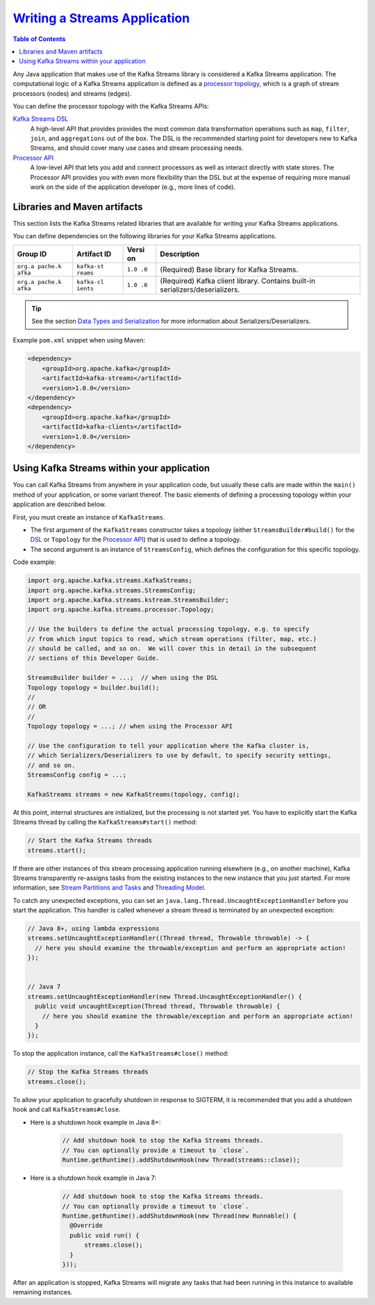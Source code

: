 .. _streams_write_app:

`Writing a Streams Application <#writing-a-streams-application>`__
==================================================================

.. contents:: Table of Contents
    :local:

Any Java application that makes use of the Kafka Streams library is
considered a Kafka Streams application. The computational logic of a
Kafka Streams application is defined as a `processor
topology <../concepts.html#streams-concepts>`__, which is a graph of
stream processors (nodes) and streams (edges).

You can define the processor topology with the Kafka Streams APIs:

`Kafka Streams DSL <dsl-api.html#streams-developer-guide-dsl>`__
    A high-level API that provides provides the most common data
    transformation operations such as ``map``, ``filter``, ``join``, and
    ``aggregations`` out of the box. The DSL is the recommended starting
    point for developers new to Kafka Streams, and should cover many use
    cases and stream processing needs.
`Processor API <processor-api.html#streams-developer-guide-processor-api>`__
    A low-level API that lets you add and connect processors as well as
    interact directly with state stores. The Processor API provides you
    with even more flexibility than the DSL but at the expense of
    requiring more manual work on the side of the application developer
    (e.g., more lines of code).

Libraries and Maven artifacts
-----------------------------

This section lists the Kafka Streams related libraries that are
available for writing your Kafka Streams applications.

You can define dependencies on the following libraries for your Kafka
Streams applications.

+---------+------------+-------+--------------------------------------+
| Group   | Artifact   | Versi | Description                          |
| ID      | ID         | on    |                                      |
+=========+============+=======+======================================+
| ``org.a | ``kafka-st | ``1.0 | (Required) Base library for Kafka    |
| pache.k | reams``    | .0``  | Streams.                             |
| afka``  |            |       |                                      |
+---------+------------+-------+--------------------------------------+
| ``org.a | ``kafka-cl | ``1.0 | (Required) Kafka client library.     |
| pache.k | ients``    | .0``  | Contains built-in                    |
| afka``  |            |       | serializers/deserializers.           |
+---------+------------+-------+--------------------------------------+

.. tip::

    See the section `Data Types and
    Serialization <datatypes.html#streams-developer-guide-serdes>`__ for
    more information about Serializers/Deserializers.

Example ``pom.xml`` snippet when using Maven:

.. code:: bash

    <dependency>
        <groupId>org.apache.kafka</groupId>
        <artifactId>kafka-streams</artifactId>
        <version>1.0.0</version>
    </dependency>
    <dependency>
        <groupId>org.apache.kafka</groupId>
        <artifactId>kafka-clients</artifactId>
        <version>1.0.0</version>
    </dependency>

Using Kafka Streams within your application
-------------------------------------------

You can call Kafka Streams from anywhere in your application code, but
usually these calls are made within the ``main()`` method of your
application, or some variant thereof. The basic elements of defining a
processing topology within your application are described below.

First, you must create an instance of ``KafkaStreams``.

-  The first argument of the ``KafkaStreams`` constructor takes a
   topology (either ``StreamsBuilder#build()`` for the
   `DSL <dsl-api.html#streams-developer-guide-dsl>`__ or ``Topology``
   for the `Processor
   API <processor-api.html#streams-developer-guide-processor-api>`__)
   that is used to define a topology.
-  The second argument is an instance of ``StreamsConfig``, which
   defines the configuration for this specific topology.

Code example:

.. code:: bash

    import org.apache.kafka.streams.KafkaStreams;
    import org.apache.kafka.streams.StreamsConfig;
    import org.apache.kafka.streams.kstream.StreamsBuilder;
    import org.apache.kafka.streams.processor.Topology;

    // Use the builders to define the actual processing topology, e.g. to specify
    // from which input topics to read, which stream operations (filter, map, etc.)
    // should be called, and so on.  We will cover this in detail in the subsequent
    // sections of this Developer Guide.

    StreamsBuilder builder = ...;  // when using the DSL
    Topology topology = builder.build();
    //
    // OR
    //
    Topology topology = ...; // when using the Processor API

    // Use the configuration to tell your application where the Kafka cluster is,
    // which Serializers/Deserializers to use by default, to specify security settings,
    // and so on.
    StreamsConfig config = ...;

    KafkaStreams streams = new KafkaStreams(topology, config);


At this point, internal structures are initialized, but the processing
is not started yet. You have to explicitly start the Kafka Streams
thread by calling the ``KafkaStreams#start()`` method:

.. code:: bash

    // Start the Kafka Streams threads
    streams.start();

If there are other instances of this stream processing application
running elsewhere (e.g., on another machine), Kafka Streams
transparently re-assigns tasks from the existing instances to the new
instance that you just started. For more information, see `Stream
Partitions and
Tasks <../architecture.html#streams-architecture-tasks>`__ and
`Threading Model <../architecture.html#streams-architecture-threads>`__.

To catch any unexpected exceptions, you can set an
``java.lang.Thread.UncaughtExceptionHandler`` before you start the
application. This handler is called whenever a stream thread is
terminated by an unexpected exception:

.. code:: bash

    // Java 8+, using lambda expressions
    streams.setUncaughtExceptionHandler((Thread thread, Throwable throwable) -> {
      // here you should examine the throwable/exception and perform an appropriate action!
    });


    // Java 7
    streams.setUncaughtExceptionHandler(new Thread.UncaughtExceptionHandler() {
      public void uncaughtException(Thread thread, Throwable throwable) {
        // here you should examine the throwable/exception and perform an appropriate action!
      }
    });


To stop the application instance, call the ``KafkaStreams#close()``
method:

.. code:: bash

    // Stop the Kafka Streams threads
    streams.close();

To allow your application to gracefully shutdown in response to SIGTERM,
it is recommended that you add a shutdown hook and call
``KafkaStreams#close``.

-  Here is a shutdown hook example in Java 8+:

       .. code:: bash

           // Add shutdown hook to stop the Kafka Streams threads.
           // You can optionally provide a timeout to `close`.
           Runtime.getRuntime().addShutdownHook(new Thread(streams::close));

-  Here is a shutdown hook example in Java 7:

       .. code:: bash

           // Add shutdown hook to stop the Kafka Streams threads.
           // You can optionally provide a timeout to `close`.
           Runtime.getRuntime().addShutdownHook(new Thread(new Runnable() {
             @Override
             public void run() {
                 streams.close();
             }
           }));


After an application is stopped, Kafka Streams will migrate any tasks
that had been running in this instance to available remaining instances.


